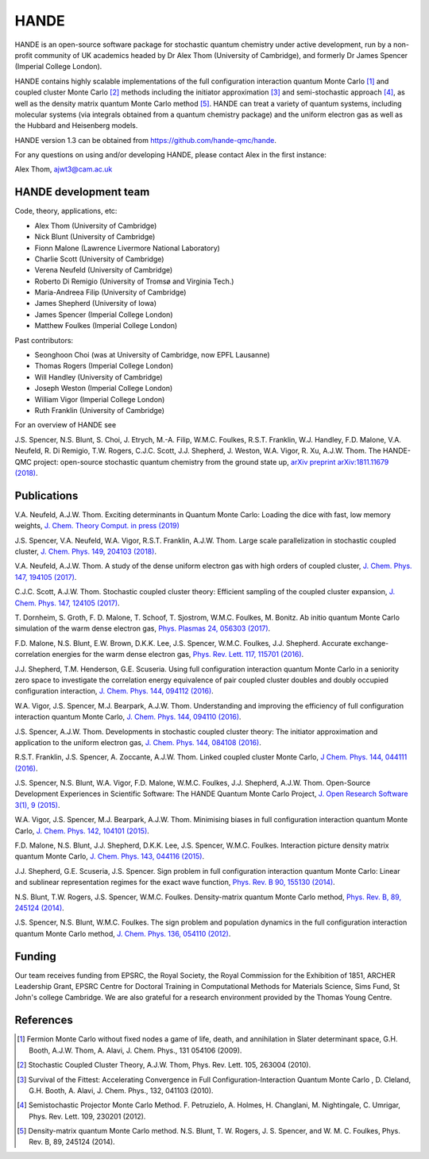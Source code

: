 .. title: HANDE
.. slug: index
.. date: 2014-07-16 00:35:00 UTC+01:00
.. tags: 
.. link: 
.. description: 
.. type: text

HANDE
=====

HANDE is an open-source software package for stochastic quantum chemistry under active
development, run by a non-profit community of UK academics headed by Dr Alex Thom (University of Cambridge),
and formerly Dr James Spencer (Imperial College London).

HANDE contains highly scalable implementations of the full configuration interaction
quantum Monte Carlo [1]_ and coupled cluster Monte Carlo [2]_ methods including the
initiator approximation [3]_ and semi-stochastic approach [4]_, as well as the
density matrix quantum Monte Carlo method [5]_.
HANDE can treat a variety of quantum systems, including molecular systems (via
integrals obtained from a quantum chemistry package) and the uniform electron
gas as well as the Hubbard and Heisenberg models.

HANDE version 1.3 can be obtained from https://github.com/hande-qmc/hande.

For any questions on using and/or developing HANDE, please contact Alex in the
first instance:

| Alex Thom, ajwt3@cam.ac.uk

HANDE development team
----------------------

Code, theory, applications, etc:

* Alex Thom (University of Cambridge)
* Nick Blunt (University of Cambridge)
* Fionn Malone (Lawrence Livermore National Laboratory)
* Charlie Scott (University of Cambridge)
* Verena Neufeld (University of Cambridge)
* Roberto Di Remigio (University of Tromsø and Virginia Tech.)
* Maria-Andreea Filip (University of Cambridge)
* James Shepherd (University of Iowa)
* James Spencer (Imperial College London)
* Matthew Foulkes (Imperial College London)

Past contributors:

* Seonghoon Choi (was at University of Cambridge, now EPFL Lausanne)
* Thomas Rogers (Imperial College London)
* Will Handley (University of Cambridge)
* Joseph Weston (Imperial College London)
* William Vigor (Imperial College London)
* Ruth Franklin (University of Cambridge)

For an overview of HANDE see

J.S. Spencer, N.S. Blunt, S. Choi, J. Etrych, M.-A. Filip, W.M.C. Foulkes, R.S.T. Franklin, W.J. Handley, F.D. Malone, V.A. Neufeld, R. Di Remigio, T.W. Rogers, C.J.C. Scott, J.J. Shepherd, J. Weston, W.A. Vigor, R. Xu, A.J.W. Thom. The HANDE-QMC project: open-source stochastic quantum chemistry from the ground state up, `arXiv preprint arXiv:1811.11679 (2018) <https://arxiv.org/abs/1811.11679>`_.


Publications
------------
V.A. Neufeld, A.J.W. Thom. Exciting determinants in Quantum Monte Carlo: Loading the dice with fast, low memory weights, `J. Chem. Theory Comput. in press (2019) <https://doi.org/10.1021/acs.jctc.8b00844>`_

J.S. Spencer, V.A. Neufeld, W.A. Vigor, R.S.T. Franklin, A.J.W. Thom. Large scale parallelization in stochastic coupled cluster,  `J. Chem. Phys. 149, 204103 (2018) <https://doi.org/10.1063/1.5047420>`_.

V.A. Neufeld, A.J.W. Thom. A study of the dense uniform electron gas with high orders of coupled cluster, `J. Chem. Phys. 147, 194105 (2017) <https://doi.org/10.1063/1.5003794>`_.

C.J.C. Scott, A.J.W. Thom. Stochastic coupled cluster theory: Efficient sampling of the coupled cluster expansion, `J. Chem. Phys. 147, 124105 (2017) <https://doi.org/10.1063/1.4991795>`_.

\T. Dornheim, S. Groth, F. D. Malone, T. Schoof, T. Sjostrom, W.M.C. Foulkes, M. Bonitz. Ab initio quantum Monte Carlo simulation of the warm dense electron gas, `Phys. Plasmas 24, 056303 (2017) <https://doi.org/10.1063/1.4977920>`_.

F.D. Malone, N.S. Blunt, E.W. Brown, D.K.K. Lee, J.S. Spencer, W.M.C. Foulkes, J.J. Shepherd. Accurate exchange-correlation energies for the warm dense electron gas, `Phys. Rev. Lett. 117, 115701 (2016) <https://doi.org/10.1103/PhysRevLett.117.115701>`_.

J.J. Shepherd, T.M. Henderson, G.E. Scuseria. Using full configuration interaction quantum Monte Carlo in a seniority zero space to investigate the correlation energy equivalence of pair coupled cluster doubles and doubly occupied configuration interaction, `J. Chem. Phys. 144, 094112 (2016) <http://dx.doi.org/10.1063/1.4942770>`_.

W.A. Vigor, J.S. Spencer, M.J. Bearpark, A.J.W. Thom. Understanding and improving the efficiency of full configuration interaction quantum Monte Carlo, `J. Chem. Phys. 144, 094110 (2016) <http://dx.doi.org/10.1063/1.4943113>`_.

J.S. Spencer, A.J.W. Thom. Developments in stochastic coupled cluster theory: The initiator approximation and application to the uniform electron gas, `J. Chem. Phys. 144, 084108 (2016) <http://dx.doi.org/10.1063/1.4942173>`_.

R.S.T. Franklin, J.S. Spencer, A. Zoccante, A.J.W. Thom. Linked coupled cluster Monte Carlo, `J Chem. Phys. 144, 044111 (2016) <http://dx.doi.org/10.1063/1.4940317>`_.

J.S. Spencer, N.S. Blunt, W.A. Vigor, F.D. Malone, W.M.C. Foulkes, J.J. Shepherd, A.J.W. Thom. Open-Source Development Experiences in Scientific Software: The HANDE Quantum Monte Carlo Project, `J. Open Research Software 3(1), 9 (2015) <http://dx.doi.org/10.5334/jors.bw>`_.

W.A. Vigor, J.S. Spencer, M.J. Bearpark, A.J.W. Thom. Minimising biases in full configuration interaction quantum Monte Carlo, `J. Chem. Phys. 142, 104101 (2015) <http://dx.doi.org/10.1063/1.4913644>`_.

F.D. Malone, N.S. Blunt, J.J. Shepherd, D.K.K. Lee, J.S. Spencer, W.M.C. Foulkes. Interaction picture density matrix quantum Monte Carlo, `J. Chem. Phys. 143, 044116 (2015) <http://dx.doi.org/10.1063/1.4927434>`_.

J.J. Shepherd, G.E. Scuseria, J.S. Spencer. Sign problem in full configuration interaction quantum Monte Carlo: Linear and sublinear representation regimes for the exact wave function, `Phys. Rev. B 90, 155130 (2014) <http://dx.doi.org/10.1103/PhysRevB.90.155130>`_.

N.S. Blunt, T.W. Rogers, J.S. Spencer, W.M.C. Foulkes. Density-matrix quantum Monte Carlo method, `Phys. Rev. B, 89, 245124 (2014) <http://dx.doi.org/10.1103/PhysRevB.89.245124>`_.

J.S. Spencer, N.S. Blunt, W.M.C. Foulkes. The sign problem and population dynamics in the full configuration interaction quantum Monte Carlo method, `J. Chem. Phys. 136, 054110 (2012) <http://dx.doi.org/10.1063/1.3681396>`_.

Funding
-------

Our team receives funding from EPSRC, the Royal Society, the Royal Commission for
the Exhibition of 1851, ARCHER Leadership Grant, EPSRC Centre for Doctoral Training in Computational
Methods for Materials Science, Sims Fund, St John's college Cambridge.
We are also grateful for a research environment provided by the Thomas Young Centre.

References
----------

.. [1] Fermion Monte Carlo without fixed nodes a game of life, death, and annihilation in Slater determinant space, G.H. Booth, A.J.W. Thom, A. Alavi, J. Chem. Phys., 131 054106 (2009).
.. [2] Stochastic Coupled Cluster Theory, A.J.W. Thom, Phys. Rev. Lett. 105, 263004 (2010).
.. [3] Survival of the Fittest: Accelerating Convergence in Full Configuration-Interaction Quantum Monte Carlo , D. Cleland, G.H. Booth, A. Alavi, J. Chem. Phys., 132, 041103 (2010).
.. [4] Semistochastic Projector Monte Carlo Method.  F. Petruzielo, A. Holmes, H. Changlani, M. Nightingale, C. Umrigar, Phys. Rev. Lett. 109, 230201 (2012).
.. [5] Density-matrix quantum Monte Carlo method.  N.S. Blunt, T. W. Rogers, J. S. Spencer, and W. M. C. Foulkes,  Phys. Rev. B, 89, 245124 (2014).
